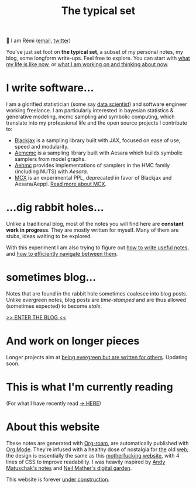 #+TITLE: The typical set

👋 I am Rémi ([[mailto:remi@thetypicalset.com][email]], [[https://twitter.com/remilouf][twitter]])

You've just set foot on *the typical set*, a subset of my personal notes, my blog, some longform write-ups. Feel free to explore. You can start with [[id:058ec62c-6022-4eeb-b0a0-e88a75a8b761][what my life is like now]], or [[id:9980ae28-68d4-4e29-9248-d661ccd85ab8][what I am working on and thinking about now]].

* I write software...

I am a glorified statistician (some say [[https://hbr.org/2012/10/data-scientist-the-sexiest-job-of-the-21st-century][data scientist]]) and software engineer working freelance. I am particularly interested in bayesian statistics & generative modeling, mcmc sampling and symbolic computing, which translate into my professional life and the open source projects I contribute to:

- [[https://github.com/blackjax-devs/blackjax][Blackjax]] is a sampling library built with JAX, focused on ease of use, speed and modularity.
- [[https://github.com/aesara-devs/aemcmc][Aemcmc]] is a sampling library built with Aesara which builds symbolic samplers from model graphs.
- [[https://github.com/aesara-devs/aehmc][Aehmc]] provides implementations of samplers in the HMC family (including NUTS) with /Aesara/.
- [[https://github.com/rlouf/mcx][MCX]] is an experimental PPL, deprecated in favor of Blackjax and Aesara/Aeppl. [[file:blog/introducing-mcx.org][Read more about MCX]].

* ...dig rabbit holes...

Unlike a traditional blog, most of the notes you will find here are *constant work in progress*. They are mostly written for myself. Many of them are stubs, ideas waiting to be explored.

With this experiment I am also trying to figure out [[id:d4b6bab5-96f2-417f-902d-c78e7b7d1dca][how to write useful notes]], and [[id:7dae4406-eb94-4496-93e1-a989cab14729][how to efficiently navigate between them]].

* sometimes blog...

Notes that are found in the rabbit hole sometimes coalesce into blog posts. Unlike evergreen notes, blog posts are /time-stamped/ and are thus allowed (sometimes expected) to become /stale/.

[[file:blog/index.org][>> ENTER THE BLOG <<]]


* And work on longer pieces

Longer projects aim at [[id:d6361b63-7810-4322-8951-88eb05a9d882][being evergreen but are written for others]]. Updating soon.

* This is what I'm currently reading

(For what I have recently read [[id:911c1ce7-5f95-4047-b724-91cd06761533][-> HERE]])

#+attr_html: :align center :height 300
[[file:img/books/jackson-de-gaulle.jpg]]

#+attr_html: :height 300
[[file:img/books/friedman-reasoned-schemer.jpg]]

#+attr_html: :height 300
[[file:img/books/bryan-real-democracy.jpg]]

#+attr_html: :height 300
[[file:img/books/carson-autobiography-red.jpg]]

#+attr_html: :height 300
[[file:img/books/norvig-paradigms-AI-programming.jpg]]

* About this website

[[file:img/pikachu-wip.gif]]

These notes are generated with [[https://www.orgroam.com/][Org-roam]], are automatically published with [[https://www.orgmode.org/fr/][Org Mode]]. They're infused with a healthy dose of nostalgia for [[https://www.spacejam.com/1996/][the]] old [[http://info.cern.ch/hypertext/WWW/TheProject.html][web]]; the design is essentially the same as this [[https://motherfuckingwebsite.com/][motherfucking website]], with 4 lines of CSS to improve readability. I was heavily inspired by [[https://notes.andymatuschak.org/About_these_notes][Andy Matuschak's notes]] and [[https://commonplace.doubleloop.net/][Neil Mather's digital garden]].

This website is forever [[file:colophon.org][under construction]].
